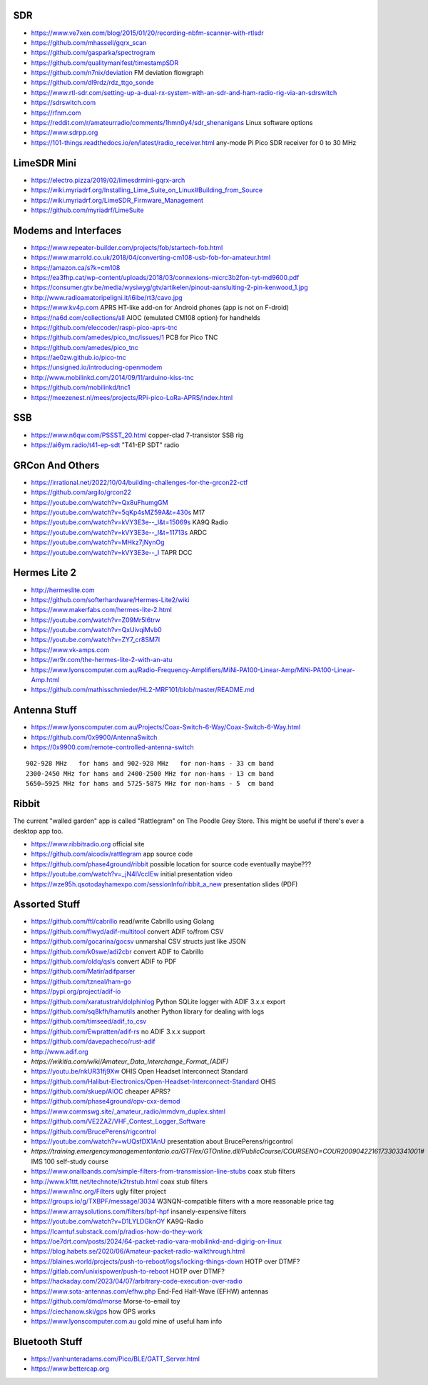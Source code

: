 SDR
---

* https://www.ve7xen.com/blog/2015/01/20/recording-nbfm-scanner-with-rtlsdr
* https://github.com/mhassell/gqrx_scan
* https://github.com/gasparka/spectrogram
* https://github.com/qualitymanifest/timestampSDR
* https://github.com/n7nix/deviation  FM deviation flowgraph
* https://github.com/dl9rdz/rdz_ttgo_sonde
* https://www.rtl-sdr.com/setting-up-a-dual-rx-system-with-an-sdr-and-ham-radio-rig-via-an-sdrswitch
* https://sdrswitch.com
* https://rfnm.com
* https://reddit.com/r/amateurradio/comments/1hmn0y4/sdr_shenanigans  Linux software options
* https://www.sdrpp.org
* https://101-things.readthedocs.io/en/latest/radio_receiver.html  any-mode Pi Pico SDR receiver for 0 to 30 MHz


LimeSDR Mini
------------

* https://electro.pizza/2019/02/limesdrmini-gqrx-arch
* https://wiki.myriadrf.org/Installing_Lime_Suite_on_Linux#Building_from_Source
* https://wiki.myriadrf.org/LimeSDR_Firmware_Management
* https://github.com/myriadrf/LimeSuite


Modems and Interfaces
---------------------

* https://www.repeater-builder.com/projects/fob/startech-fob.html
* https://www.marrold.co.uk/2018/04/converting-cm108-usb-fob-for-amateur.html
* https://amazon.ca/s?k=cm108
* https://ea3fhp.cat/wp-content/uploads/2018/03/connexions-micrc3b2fon-tyt-md9600.pdf
* https://consumer.gtv.be/media/wysiwyg/gtv/artikelen/pinout-aansluiting-2-pin-kenwood_1.jpg
* http://www.radioamatoripeligni.it/i6ibe/rt3/cavo.jpg
* https://www.kv4p.com  APRS HT-like add-on for Android phones (app is not on F-droid)
* https://na6d.com/collections/all  AIOC (emulated CM108 option) for handhelds
* https://github.com/eleccoder/raspi-pico-aprs-tnc
* https://github.com/amedes/pico_tnc/issues/1  PCB for Pico TNC
* https://github.com/amedes/pico_tnc
* https://ae0zw.github.io/pico-tnc
* https://unsigned.io/introducing-openmodem
* http://www.mobilinkd.com/2014/09/11/arduino-kiss-tnc
* https://github.com/mobilinkd/tnc1
* https://meezenest.nl/mees/projects/RPi-pico-LoRa-APRS/index.html


SSB
---

* https://www.n6qw.com/PSSST_20.html  copper-clad 7-transistor SSB rig
* https://ai6ym.radio/t41-ep-sdt  "T41-EP SDT" radio


GRCon And Others
----------------

* https://irrational.net/2022/10/04/building-challenges-for-the-grcon22-ctf
* https://github.com/argilo/grcon22
* https://youtube.com/watch?v=Qx8uFhumgGM
* https://youtube.com/watch?v=5qKp4sMZ59A&t=430s  M17
* https://youtube.com/watch?v=kVY3E3e--_I&t=15069s  KA9Q Radio
* https://youtube.com/watch?v=kVY3E3e--_I&t=11713s  ARDC
* https://youtube.com/watch?v=MHkz7jNynOg
* https://youtube.com/watch?v=kVY3E3e--_I  TAPR DCC


Hermes Lite 2
-------------

* http://hermeslite.com
* https://github.com/softerhardware/Hermes-Lite2/wiki
* https://www.makerfabs.com/hermes-lite-2.html
* https://youtube.com/watch?v=Z09Mr5I6trw
* https://youtube.com/watch?v=QxUivqiMvb0
* https://youtube.com/watch?v=ZY7_cr8SM7I
* https://www.vk-amps.com
* https://wr9r.com/the-hermes-lite-2-with-an-atu
* https://www.lyonscomputer.com.au/Radio-Frequency-Amplifiers/MiNi-PA100-Linear-Amp/MiNi-PA100-Linear-Amp.html
* https://github.com/mathisschmieder/HL2-MRF101/blob/master/README.md


Antenna Stuff
-------------

* https://www.lyonscomputer.com.au/Projects/Coax-Switch-6-Way/Coax-Switch-6-Way.html
* https://github.com/0x9900/AntennaSwitch
* https://0x9900.com/remote-controlled-antenna-switch

::

    902-928 MHz   for hams and 902-928 MHz   for non-hams - 33 cm band
    2300-2450 MHz for hams and 2400-2500 MHz for non-hams - 13 cm band
    5650–5925 MHz for hams and 5725-5875 MHz for non-hams - 5  cm band


Ribbit
------

The current "walled garden" app is called "Rattlegram" on The Poodle Grey
Store.  This might be useful if there's ever a desktop app too.

* https://www.ribbitradio.org  official site
* https://github.com/aicodix/rattlegram  app source code
* https://github.com/phase4ground/ribbit  possible location for source code eventually maybe???
* https://youtube.com/watch?v=_jN4IVccIEw  initial presentation video
* https://wze95h.qsotodayhamexpo.com/sessionInfo/ribbit_a_new  presentation slides (PDF)


Assorted Stuff
--------------

* https://github.com/ftl/cabrillo  read/write Cabrillo using Golang
* https://github.com/flwyd/adif-multitool  convert ADIF to/from CSV
* https://github.com/gocarina/gocsv  unmarshal CSV structs just like JSON
* https://github.com/k0swe/adi2cbr  convert ADIF to Cabrillo
* https://github.com/oIdq/qsls  convert ADIF to PDF
* https://github.com/Matir/adifparser
* https://github.com/tzneal/ham-go
* https://pypi.org/project/adif-io
* https://github.com/xaratustrah/dolphinlog  Python SQLite logger with ADIF 3.x.x export
* https://github.com/sq8kfh/hamutils  another Python library for dealing with logs
* https://github.com/timseed/adif_to_csv
* https://github.com/Ewpratten/adif-rs  no ADIF 3.x.x support
* https://github.com/davepacheco/rust-adif
* http://www.adif.org
* `https://wikitia.com/wiki/Amateur_Data_Interchange_Format_(ADIF)`
* https://youtu.be/nkUR31fj9Xw  OHIS Open Headset Interconnect Standard
* https://github.com/Halibut-Electronics/Open-Headset-Interconnect-Standard  OHIS
* https://github.com/skuep/AIOC  cheaper APRS?
* https://github.com/phase4ground/opv-cxx-demod
* https://www.commswg.site/_amateur_radio/mmdvm_duplex.shtml
* https://github.com/VE2ZAZ/VHF_Contest_Logger_Software
* https://github.com/BrucePerens/rigcontrol
* https://youtube.com/watch?v=wUQsfDX1AnU  presentation about BrucePerens/rigcontrol
* `https://training.emergencymanagementontario.ca/GTFlex/GTOnline.dll/PublicCourse/COURSENO=COUR2009042216173303341001#`  IMS 100 self-study course
* https://www.onallbands.com/simple-filters-from-transmission-line-stubs  coax stub filters
* http://www.k1ttt.net/technote/k2trstub.html  coax stub filters
* https://www.n1nc.org/Filters  ugly filter project
* https://groups.io/g/TXBPF/message/3034  W3NQN-compatible filters with a more reasonable price tag
* https://www.arraysolutions.com/filters/bpf-hpf  insanely-expensive filters
* https://youtube.com/watch?v=D1LYLDGknOY  KA9Q-Radio
* https://lcamtuf.substack.com/p/radios-how-do-they-work
* https://oe7drt.com/posts/2024/64-packet-radio-vara-mobilinkd-and-digirig-on-linux
* https://blog.habets.se/2020/06/Amateur-packet-radio-walkthrough.html
* https://blaines.world/projects/push-to-reboot/logs/locking-things-down  HOTP over DTMF?
* https://gitlab.com/unixispower/push-to-reboot  HOTP over DTMF?
* https://hackaday.com/2023/04/07/arbitrary-code-execution-over-radio
* https://www.sota-antennas.com/efhw.php  End-Fed Half-Wave (EFHW) antennas
* https://github.com/dmd/morse  Morse-to-email toy
* https://ciechanow.ski/gps  how GPS works
* https://www.lyonscomputer.com.au  gold mine of useful ham info


Bluetooth Stuff
---------------

* https://vanhunteradams.com/Pico/BLE/GATT_Server.html
* https://www.bettercap.org
